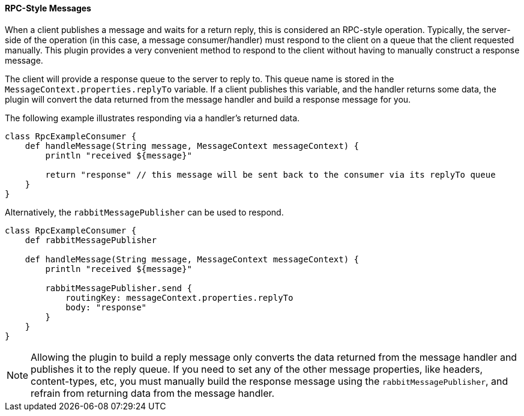 ==== RPC-Style Messages

When a client publishes a message and waits for a return reply, this is considered an RPC-style operation. Typically, the server-side of the operation (in this case, a message consumer/handler) must
respond to the client on a queue that the client requested manually. This plugin provides a very convenient method to respond to the client without having to manually construct a response message.

The client will provide a response queue to the server to reply to. This queue name is stored in the `MessageContext.properties.replyTo` variable. If a client publishes
this variable, and the handler returns some data, the plugin will convert the data returned from the message handler and build a response message for you.

The following example illustrates responding via a handler's returned data.

[source,groovy]
-----
class RpcExampleConsumer {
    def handleMessage(String message, MessageContext messageContext) {
        println "received ${message}"

        return "response" // this message will be sent back to the consumer via its replyTo queue
    }
}
-----

Alternatively, the `rabbitMessagePublisher` can be used to respond.

[source,groovy]
-----
class RpcExampleConsumer {
    def rabbitMessagePublisher

    def handleMessage(String message, MessageContext messageContext) {
        println "received ${message}"

        rabbitMessagePublisher.send {
            routingKey: messageContext.properties.replyTo
            body: "response"
        }
    }
}
-----

NOTE: Allowing the plugin to build a reply message only converts the data returned from the message handler and publishes it to the reply queue. If you need to set any of the other message properties,
like headers, content-types, etc, you must manually build the response message using the `rabbitMessagePublisher`, and refrain from returning data from the message handler.

